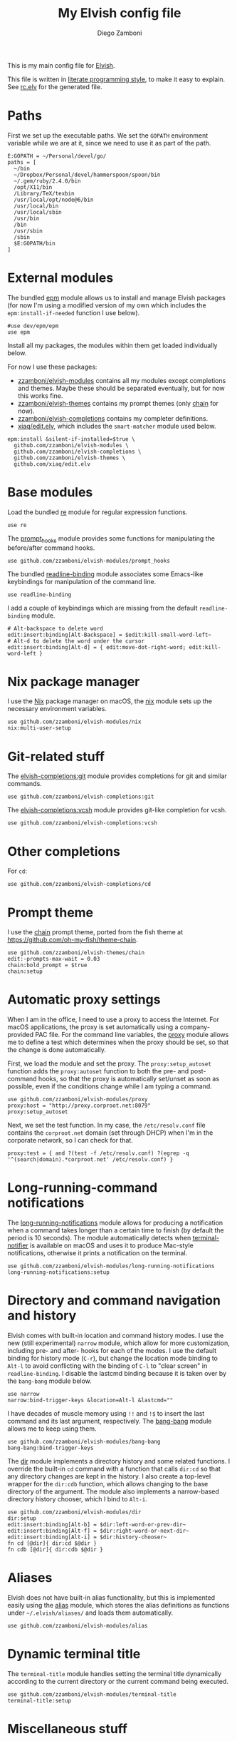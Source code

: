#+property: header-args:elvish :tangle (concat (file-name-sans-extension (buffer-file-name)) ".elv")
#+property: header-args :mkdirp yes :comments no
#+startup: indent

#+title: My Elvish config file
#+author: Diego Zamboni
#+email: diego@zzamboni.org

#+begin_src elvish :exports none
  # DO NOT EDIT THIS FILE DIRECTLY
  # This is a file generated from a literate programing source file located at
  # https://github.com/zzamboni/dot_elvish/blob/master/rc.org.
  # You should make any changes there and regenerate it from Emacs org-mode using C-c C-v t
#+end_src

This is my main config file for [[http://elvish.io][Elvish]].

This file is written in [[http://www.howardism.org/Technical/Emacs/literate-programming-tutorial.html][literate programming style]], to make it easy
to explain. See [[file:rc.elv][rc.elv]] for the generated file.

* Table of Contents                                          :TOC_3:noexport:
- [[#paths][Paths]]
- [[#external-modules][External modules]]
- [[#base-modules][Base modules]]
- [[#nix-package-manager][Nix package manager]]
- [[#git-related-stuff][Git-related stuff]]
- [[#other-completions][Other completions]]
- [[#prompt-theme][Prompt theme]]
- [[#automatic-proxy-settings][Automatic proxy settings]]
- [[#long-running-command-notifications][Long-running-command notifications]]
- [[#directory-and-command-navigation-and-history][Directory and command navigation and history]]
- [[#aliases][Aliases]]
- [[#dynamic-terminal-title][Dynamic terminal title]]
- [[#miscellaneous-stuff][Miscellaneous stuff]]
  - [[#loading-private-settings][Loading private settings]]
  - [[#oreilly-atlas][O'Reilly Atlas]]
  - [[#smart-matching-for-completion][Smart matching for completion]]
  - [[#environment-variables][Environment variables]]
  - [[#utility-functions][Utility functions]]
    - [[#dotifying-strings][Dotifying strings]]
    - [[#parallel-redirection-of-stdoutstderr-to-different-commands][Parallel redirection of stdout/stderr to different commands]]
    - [[#evaluating-code][Evaluating code]]

* Paths

First we set up the executable paths. We set the ~GOPATH~ environment
variable while we are at it, since we need to use it as part of the
path.

#+begin_src elvish
  E:GOPATH = ~/Personal/devel/go/
  paths = [
    ~/bin
    ~/Dropbox/Personal/devel/hammerspoon/spoon/bin
    ~/.gem/ruby/2.4.0/bin
    /opt/X11/bin
    /Library/TeX/texbin
    /usr/local/opt/node@6/bin
    /usr/local/bin
    /usr/local/sbin
    /usr/bin
    /bin
    /usr/sbin
    /sbin
    $E:GOPATH/bin
  ]
#+end_src

* External modules

The bundled [[https://elvish.io/ref/epm.html][epm]] module allows us to install and manage Elvish packages
(for now I'm using a modified version of my own which includes the
=epm:install-if-needed= function I use below).

#+begin_src elvish
  #use dev/epm/epm
  use epm
#+end_src

Install all my packages, the modules within them get loaded individually
below.

For now I use these packages:

- [[https://github.com/zzamboni/elvish-modules][zzamboni/elvish-modules]] contains all my modules except completions and
  themes. Maybe these should be separated eventually, but for now this
  works fine.
- [[https://github.com/zzamboni/elvish-themes][zzamboni/elvish-themes]] contains my prompt themes (only [[https://github.com/zzamboni/elvish-themes/blob/master/chain.org][chain]] for now).
- [[https://github.com/zzamboni/elvish-completions][zzamboni/elvish-completions]] contains my completer definitions.
- [[https://github.com/xiaq/edit.elv][xiaq/edit.elv]], which includes the =smart-matcher= module used below.

#+begin_src elvish
  epm:install &silent-if-installed=$true \
    github.com/zzamboni/elvish-modules \
    github.com/zzamboni/elvish-completions \
    github.com/zzamboni/elvish-themes \
    github.com/xiaq/edit.elv
#+end_src

* Base modules

Load the bundled [[https://elvish.io/ref/re.html][re]] module for regular expression functions.

#+begin_src elvish
  use re
#+end_src

The [[https://github.com/zzamboni/modules.elv/blob/master/prompt_hooks.org][prompt_hooks]] module provides some functions for manipulating the
before/after command hooks.

#+begin_src elvish
  use github.com/zzamboni/elvish-modules/prompt_hooks
#+end_src

The bundled [[https://elvish.io/ref/bundled.html][readline-binding]] module associates some Emacs-like
keybindings for manipulation of the command line.

#+begin_src elvish
  use readline-binding
#+end_src

I add a couple of keybindings which are missing from the default
=readline-binding= module.

#+begin_src elvish
  # Alt-backspace to delete word
  edit:insert:binding[Alt-Backspace] = $edit:kill-small-word-left~
  # Alt-d to delete the word under the cursor
  edit:insert:binding[Alt-d] = { edit:move-dot-right-word; edit:kill-word-left }
#+end_src

* Nix package manager

I use the [[https://nixos.org/nix/][Nix]] package manager on macOS, the [[https://github.com/zzamboni/modules.elv/blob/master/nix.org][nix]] module sets up the
necessary environment variables.

#+begin_src elvish
  use github.com/zzamboni/elvish-modules/nix
  nix:multi-user-setup
#+end_src

* Git-related stuff

The [[https://github.com/zzamboni/elvish-completions/blob/master/git.org][elvish-completions:git]] module provides completions for git and similar
commands.

#+begin_src elvish
  use github.com/zzamboni/elvish-completions:git
#+end_src

The [[https://github.com/zzamboni/elvish-completions/blob/master/vcsh.org][elvish-completions:vcsh]] module provides git-like completion for vcsh.

#+begin_src elvish
  use github.com/zzamboni/elvish-completions:vcsh
#+end_src

* Other completions

For =cd=:

#+begin_src elvish
  use github.com/zzamboni/elvish-completions/cd
#+end_src

* Prompt theme

I use the [[https://github.com/zzamboni/theme.elv/blob/master/chain.org][chain]] prompt theme, ported from the fish theme at
https://github.com/oh-my-fish/theme-chain.

#+begin_src elvish
  use github.com/zzamboni/elvish-themes/chain
  edit:-prompts-max-wait = 0.03
  chain:bold_prompt = $true
  chain:setup
#+end_src

* Automatic proxy settings

When I am in the office, I need to use a proxy to access the
Internet. For macOS applications, the proxy is set automatically
using a company-provided PAC file. For the command line variables,
the [[https://github.com/zzamboni/modules.elv/blob/master/proxy.org][proxy]] module allows me to define a test which determines when
the proxy should be set, so that the change is done automatically.

First, we load the module and set the proxy. The
=proxy:setup_autoset= function adds the =proxy:autoset= function to
both the pre- and post-command hooks, so that the proxy is
automatically set/unset as soon as possible, even if the conditions
change while I am typing a command.

#+begin_src elvish
  use github.com/zzamboni/elvish-modules/proxy
  proxy:host = "http://proxy.corproot.net:8079"
  proxy:setup_autoset
#+end_src

Next, we set the test function. In my case, the =/etc/resolv.conf=
file contains the ~corproot.net~ domain (set through DHCP) when I'm in
the corporate network, so I can check for that.

#+begin_src elvish
  proxy:test = { and ?(test -f /etc/resolv.conf) ?(egrep -q '^(search|domain).*corproot.net' /etc/resolv.conf) }
#+end_src

* Long-running-command notifications

The [[https://github.com/zzamboni/modules.elv/blob/master/long-running-notifications.org][long-running-notifications]] module allows for producing a
notification when a command takes longer than a certain time to
finish (by default the period is 10 seconds). The module
automatically detects when [[https://github.com/julienXX/terminal-notifier][terminal-notifier]] is available on macOS
and uses it to produce Mac-style notifications, otherwise it prints
a notification on the terminal.

#+begin_src elvish
  use github.com/zzamboni/elvish-modules/long-running-notifications
  long-running-notifications:setup
#+end_src

* Directory and command navigation and history

Elvish comes with built-in location and command history modes. I use
the new (still experimental) =narrow= module, which allow for more
customization, including pre- and after- hooks for each of the
modes. I use the default binding for history mode (~C-r~), but change
the location mode binding to ~Alt-l~ to avoid conflicting with the binding of
~C-l~ to "clear screen" in =readline-binding=. I disable the
lastcmd binding because it is taken over by the =bang-bang= module
below.

#+begin_src elvish
  use narrow
  narrow:bind-trigger-keys &location=Alt-l &lastcmd=""
#+end_src

I have decades of muscle memory using ~!!~ and ~!$~ to insert the last
command and its last argument, respectively. The [[https://github.com/zzamboni/elvish-modules/blob/master/bang-bang.org][bang-bang]] module
allows me to keep using them.

#+begin_src elvish
  use github.com/zzamboni/elvish-modules/bang-bang
  bang-bang:bind-trigger-keys
#+end_src

The [[https://github.com/zzamboni/modules.elv/blob/master/dir.org][dir]] module implements a directory history and some related
functions. I override the built-in ~cd~ command with a function that
calls =dir:cd= so that any directory changes are kept in the
history. I also create a top-level wrapper for the =dir:cdb= function,
which allows changing to the base directory of the argument. The
module also implements a narrow-based directory history chooser,
which I bind to ~Alt-i~.

#+begin_src elvish
  use github.com/zzamboni/elvish-modules/dir
  dir:setup
  edit:insert:binding[Alt-b] = $dir:left-word-or-prev-dir~
  edit:insert:binding[Alt-f] = $dir:right-word-or-next-dir~
  edit:insert:binding[Alt-i] = $dir:history-chooser~
  fn cd [@dir]{ dir:cd $@dir }
  fn cdb [@dir]{ dir:cdb $@dir }
#+end_src

* Aliases

Elvish does not have built-in alias functionality, but this is
implemented easily using the [[https://github.com/zzamboni/modules.elv/blob/master/alias.org][alias]] module, which stores the alias
definitions as functions under =~/.elvish/aliases/= and loads them
automatically.

#+begin_src elvish
  use github.com/zzamboni/elvish-modules/alias
#+end_src

* Dynamic terminal title

The =terminal-title= module handles setting the terminal title
dynamically according to the current directory or the current command
being executed.

#+begin_src elvish
  use github.com/zzamboni/elvish-modules/terminal-title
  terminal-title:setup
#+end_src

* Miscellaneous stuff

** Loading private settings

The =private= module sets up some private settings such as
authentication tokens. This is not on github :) The =$private_loaded=
variable gets set to =$ok= if the module was loaded correctly.

#+begin_src elvish
  private_loaded = ?(use private)
#+end_src

** O'Reilly Atlas

I use the [[https://atlas.oreilly.com/][O'Reilly Atlas]] publishing platform. The [[https://github.com/zzamboni/modules.elv/blob/master/atlas.org][atlas]] module
contains some useful functions for triggering and accessing document
builds.

#+begin_src elvish
  use github.com/zzamboni/elvish-modules/atlas
#+end_src

** Smart matching for completion

The [[https://github.com/xiaq/edit.elv/blob/master/smart-matcher.elv][smart-matcher]] module tries prefix match, smart-case prefix match,
substring match, smart-case substring match, subsequence match and
smart-case subsequence match automatically.

#+begin_src elvish
  use github.com/xiaq/edit.elv/smart-matcher
  edit:-matcher[''] = $smart-matcher:match~
#+end_src

Other possible values for =edit:-matcher= are =[p]{ edit:match-prefix
&smart-case $p }= for smart-case completion (if your pattern is
entirely lower case it ignores case, otherwise it's case sensitive).
=&smart-case= can be replaced with =&ignore-case= to make it always
case-insensitive.

** Environment variables

Some general environment variables.

#+begin_src elvish
  E:LESS = "-i -R"
  E:EDITOR = "vim"
  E:LC_ALL = "en_US.UTF-8"
#+end_src

I use Vagrant from a [[https://github.com/NixOS/nixpkgs/pull/30952][Nix package]] that builds it from source, which
works fine but prints by default a warning about Vagrant not running
from an official installed. The following environment variable gets
rid of the warning.

#+begin_src elvish
  E:VAGRANT_INSTALLER_ENV = 1
#+end_src

** Utility functions

*** Dotifying strings

Function to shorten a string to a maximum length, followed by dots.

#+begin_src elvish
  fn dotify_string [str dotify_length]{
    if (or (== $dotify_length 0) (<= (count $str) $dotify_length)) {
      put $str
    } else {
      re:replace '(.{'$dotify_length'}).*' '$1…' $str
    }
  }
#+end_src

*** Parallel redirection of stdout/stderr to different commands

[[https://github.com/elves/elvish/issues/500][Parallel redirection of stdout and stderr to different commands]]. The
=pipesplit= function takes three lambdas. The first one is executed,
its stdout is redirected to the second one, and its stderr to the
third one.

#+begin_src elvish
  fn pipesplit [l1 l2 l3]{
    pout = (pipe)
    perr = (pipe)
    run-parallel {
      $l1 > $pout 2> $perr
      pwclose $pout
      pwclose $perr
    } {
      $l2 < $pout
      prclose $pout
    } {
      $l3 < $perr
      prclose $perr
    }
  }
#+end_src

Example:

#+begin_example
> pipesplit { echo stdout-test; echo stderr-test >&2 } { echo STDOUT: (cat) } { echo STDERR: (cat) }
STDOUT: stdout-test
STDERR: stderr-test
#+end_example

*** Evaluating code

Elvish does not include an =eval= function, but we emulate one using the
=-source= command.

#+begin_src elvish
  fn eval [str]{
    tmpf = (mktemp)
    echo $str > $tmpf
    -source $tmpf
    rm -f $tmpf
  }
#+end_src
